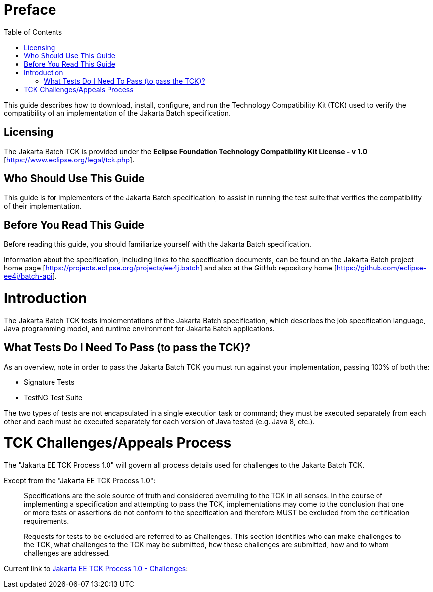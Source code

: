 :toc:

= Preface

This guide describes how to download, install, configure, and run the Technology Compatibility Kit (TCK) used to verify the compatibility of an implementation of the Jakarta Batch specification.

== Licensing
The Jakarta Batch TCK is provided under the 
*Eclipse Foundation Technology Compatibility Kit License - v 1.0* [https://www.eclipse.org/legal/tck.php].

== Who Should Use This Guide
This guide is for implementers of the Jakarta Batch specification, to assist in running the test suite that verifies the compatibility of their implementation.

== Before You Read This Guide
Before reading this guide, you should familiarize yourself with the Jakarta Batch specification.

Information about the specification, including links to the specification documents, can be found on the Jakarta Batch project home page [https://projects.eclipse.org/projects/ee4j.batch] and also at the GitHub repository home  [https://github.com/eclipse-ee4j/batch-api].

= Introduction
The Jakarta Batch TCK tests implementations of the Jakarta Batch specification, which describes the job specification language, Java programming model, and runtime environment for Jakarta Batch applications.

== What Tests Do I Need To Pass (to pass the TCK)?  

As an overview, note in order to pass the Jakarta Batch TCK you must run against your implementation, passing 100% of both the:

•	Signature Tests
•	TestNG Test Suite

The two types of tests are not encapsulated in a single execution task or command; they must be executed separately from each other and each must be executed separately for each version of Java tested (e.g. Java 8, etc.). 

=	TCK Challenges/Appeals Process
The "Jakarta EE TCK Process 1.0" will govern all process details used for challenges to the Jakarta Batch TCK.    

Except from the "Jakarta EE TCK Process 1.0":

> Specifications are the sole source of truth and considered overruling to the TCK in all senses. In the course of implementing a specification and attempting to pass the TCK, implementations may come to the conclusion that one or more tests or assertions do not conform to the specification and therefore MUST be excluded from the certification requirements.
> 
> Requests for tests to be excluded are referred to as Challenges.  This section identifies who can make challenges to the TCK, what challenges to the TCK may be submitted, how these challenges are submitted, how and to whom challenges are addressed.

Current link to https://docs.google.com/document/d/1Et3LtK-2SUuAoOV56t8R8fKnRWhbWqg9SLgm-VhbDPY/edit#heading=h.m0w944vn2kbp[Jakarta EE TCK Process 1.0 - Challenges]:

